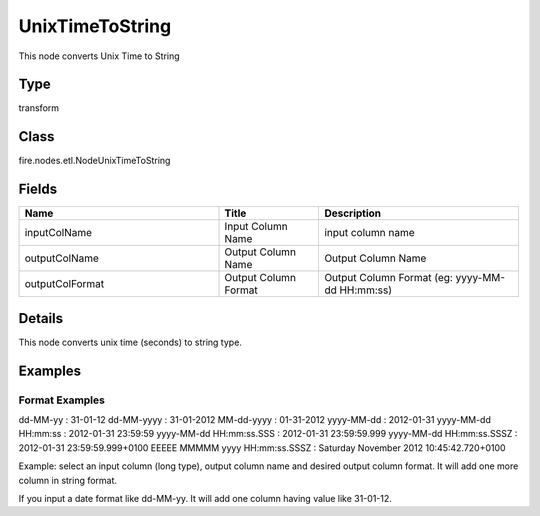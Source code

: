 UnixTimeToString
=========== 

This node converts Unix Time to String

Type
--------- 

transform

Class
--------- 

fire.nodes.etl.NodeUnixTimeToString

Fields
--------- 

.. list-table::
      :widths: 10 5 10
      :header-rows: 1

      * - Name
        - Title
        - Description
      * - inputColName
        - Input Column Name
        - input column name
      * - outputColName
        - Output Column Name
        - Output Column Name
      * - outputColFormat
        - Output Column Format
        - Output Column Format (eg: yyyy-MM-dd HH:mm:ss)


Details
-------


This node converts unix time (seconds) to string type.


Examples
-------


Format Examples
+++++++++++++++

dd-MM-yy : 31-01-12
dd-MM-yyyy : 31-01-2012
MM-dd-yyyy : 01-31-2012
yyyy-MM-dd : 2012-01-31
yyyy-MM-dd HH:mm:ss : 2012-01-31 23:59:59
yyyy-MM-dd HH:mm:ss.SSS : 2012-01-31 23:59:59.999
yyyy-MM-dd HH:mm:ss.SSSZ : 2012-01-31 23:59:59.999+0100
EEEEE MMMMM yyyy HH:mm:ss.SSSZ : Saturday November 2012 10:45:42.720+0100

Example:
select an input column (long type), output column name and desired output column format.
It will add one more column in string format. 

If you input a date format like dd-MM-yy. It will add one column having value like 31-01-12.
